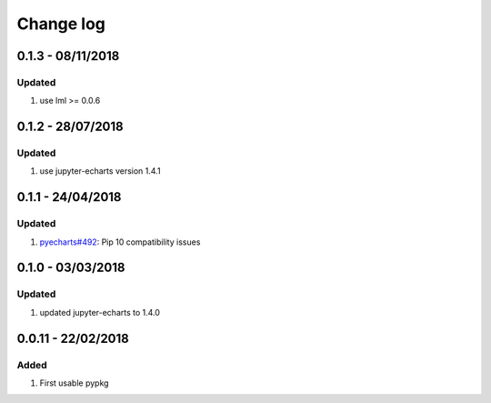 Change log
================================================================================

0.1.3 - 08/11/2018
--------------------------------------------------------------------------------

Updated
^^^^^^^^^^^^^^^^^^^^^^^^^^^^^^^^^^^^^^^^^^^^^^^^^^^^^^^^^^^^^^^^^^^^^^^^^^^^^^^^

#. use lml >= 0.0.6

0.1.2 - 28/07/2018
--------------------------------------------------------------------------------

Updated
^^^^^^^^^^^^^^^^^^^^^^^^^^^^^^^^^^^^^^^^^^^^^^^^^^^^^^^^^^^^^^^^^^^^^^^^^^^^^^^^

#. use jupyter-echarts version 1.4.1

0.1.1 - 24/04/2018
--------------------------------------------------------------------------------

Updated
^^^^^^^^^^^^^^^^^^^^^^^^^^^^^^^^^^^^^^^^^^^^^^^^^^^^^^^^^^^^^^^^^^^^^^^^^^^^^^^^

#. `pyecharts#492 <https://github.com/pyecharts/pyecharts/issues/492>`_: Pip 10
   compatibility issues

0.1.0 - 03/03/2018
--------------------------------------------------------------------------------

Updated
^^^^^^^^^^^^^^^^^^^^^^^^^^^^^^^^^^^^^^^^^^^^^^^^^^^^^^^^^^^^^^^^^^^^^^^^^^^^^^^^

#. updated jupyter-echarts to 1.4.0

0.0.11 - 22/02/2018
--------------------------------------------------------------------------------

Added
^^^^^^^^^^^^^^^^^^^^^^^^^^^^^^^^^^^^^^^^^^^^^^^^^^^^^^^^^^^^^^^^^^^^^^^^^^^^^^^^

#. First usable pypkg
